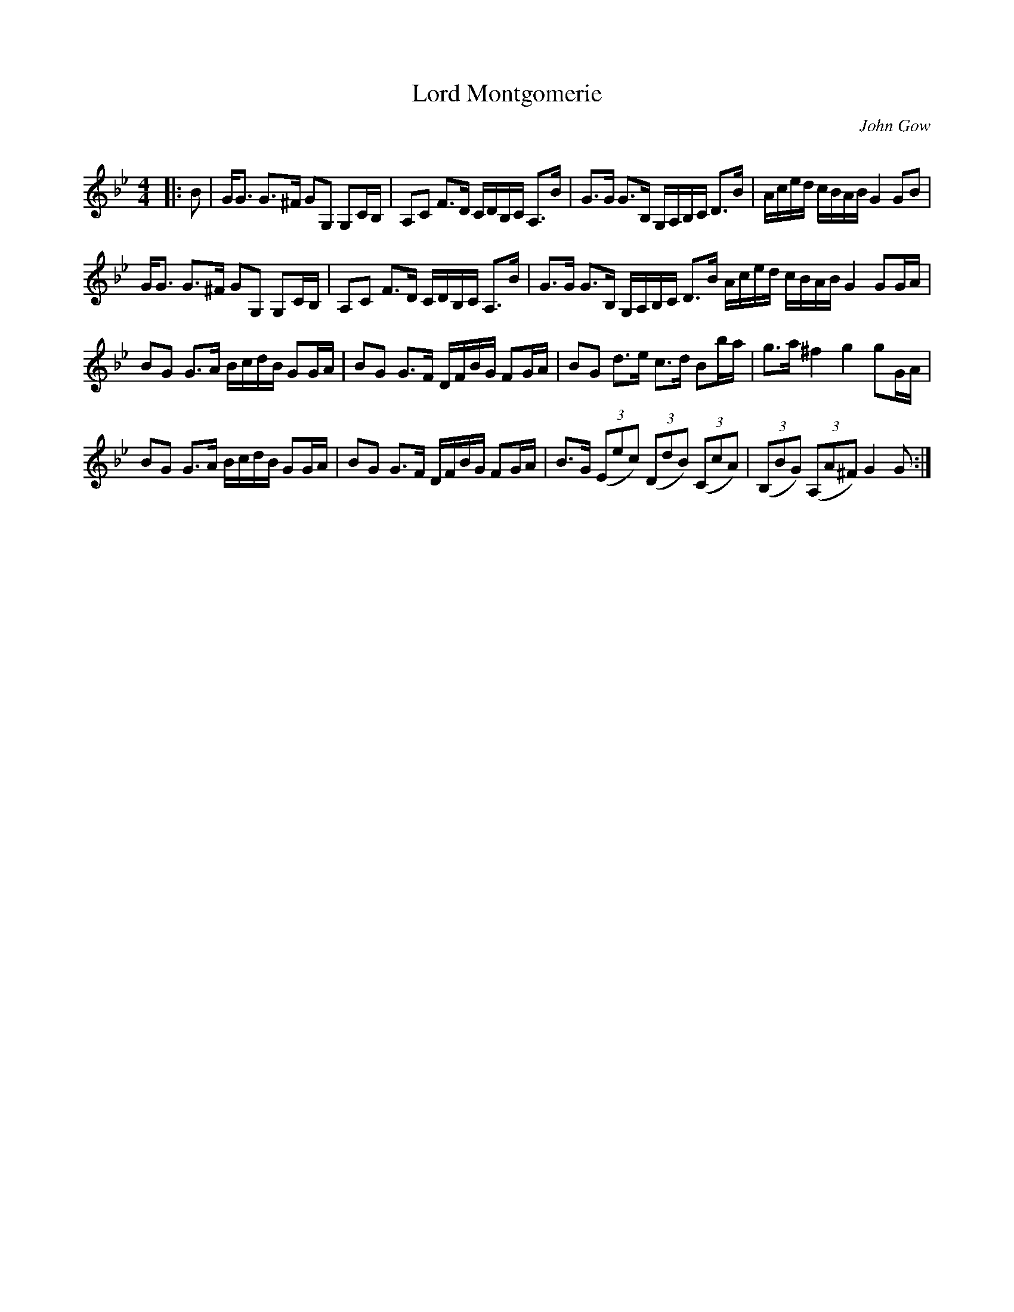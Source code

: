 X:1
T: Lord Montgomerie
C:John Gow
R:Strathspey
Q: 128
K:Gm
M:4/4
L:1/16
|:B2|GG3 G3^F G2G,2 G,2CB,|A,2C2 F3D CDB,C A,3B|G3G G3B, G,A,B,C D3B|Aced cBAB G4 G2B2|
GG3 G3^F G2G,2 G,2CB,|A,2C2 F3D CDB,C A,3B|G3G G3B, G,A,B,C D3B Aced cBAB G4 G2GA|
B2G2 G3A BcdB G2GA|B2G2 G3F DFBG F2GA|B2G2 d3e c3d B2ba|g3a ^f4 g4 g2GA|
B2G2 G3A BcdB G2GA|B2G2 G3F DFBG F2GA|B3G ((3E2e2c2) ((3D2d2B2) ((3C2c2A2) |((3B,2B2G2) ((3A,2A2^F2) G4 G2:|

